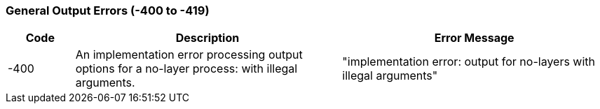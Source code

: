 === General Output Errors (-400 to -419)

[role="table table-striped", frame=topbot, grid=rows, cols="1,4,4", options="header"]
|===

|Code
|Description
|Error Message

|-400
|An implementation error processing output options for a no-layer process: with illegal arguments.
|"implementation error: output for no-layers with illegal arguments"

|===


